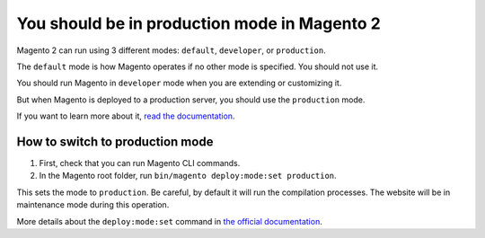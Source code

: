 You should be in production mode in Magento 2
=============================================

Magento 2 can run using 3 different modes: ``default``, ``developer``, or ``production``.

The ``default`` mode is how Magento operates if no other mode is specified.
You should not use it.

You should run Magento in ``developer`` mode when you are extending or customizing it.

But when Magento is deployed to a production server, you should use the ``production`` mode.

If you want to learn more about it, `read the documentation`_.

How to switch to production mode
--------------------------------

1. First, check that you can run Magento CLI commands.
2. In the Magento root folder, run ``bin/magento deploy:mode:set production``.

This sets the mode to ``production``. Be careful, by default it will run the compilation processes.
The website will be in maintenance mode during this operation.

More details about the ``deploy:mode:set`` command in `the official documentation`_.

.. _`read the documentation`: https://devdocs.magento.com/guides/v2.2/config-guide/bootstrap/magento-modes.html
.. _`the official documentation`: https://devdocs.magento.com/guides/v2.2/config-guide/cli/config-cli-subcommands-mode.html
